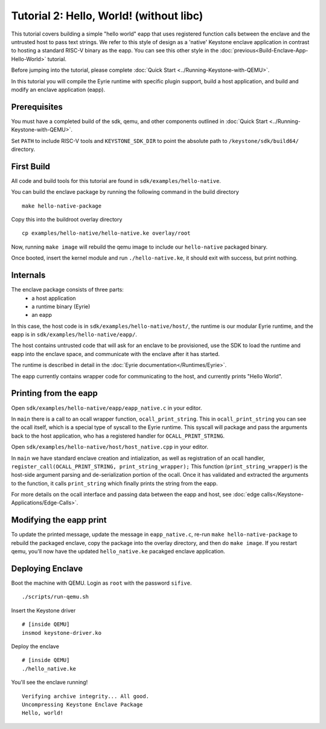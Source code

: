 Tutorial 2: Hello, World! (without libc)
========================================

This tutorial covers building a simple "hello world" eapp that uses
registered function calls between the enclave and the untrusted host
to pass text strings. We refer to this style of design as a 'native'
Keystone enclave application in contrast to hosting a standard RISC-V
binary as the eapp. You can see this other style in the
:doc:`previous<Build-Enclave-App-Hello-World>` tutorial.

Before jumping into the tutorial, please complete :doc:`Quick Start
<../Running-Keystone-with-QEMU>`.

In this tutorial you will compile the Eyrie runtime with specific
plugin support, build a host application, and build and modify an
enclave application (eapp).

Prerequisites
-------------

You must have a completed build of the sdk, qemu, and other components
outlined in :doc:`Quick Start <../Running-Keystone-with-QEMU>`.

Set ``PATH`` to include RISC-V tools and ``KEYSTONE_SDK_DIR`` to point the
absolute path to ``/keystone/sdk/build64/`` directory.

First Build
-----------

All code and build tools for this tutorial are found in
``sdk/examples/hello-native``.

You can build the enclave package by running the following command in the build directory

::

  make hello-native-package

Copy this into the buildroot overlay directory

::

  cp examples/hello-native/hello-native.ke overlay/root

Now, running ``make image`` will
rebuild the qemu image to include our ``hello-native`` packaged binary.

Once booted, insert the kernel module and run ``./hello-native.ke``,
it should exit with success, but print nothing.

Internals
---------

The enclave package consists of three parts:
 - a host application
 - a runtime binary (Eyrie)
 - an eapp

In this case, the host code is in ``sdk/examples/hello-native/host/``,
the runtime is our modular Eyrie runtime, and the eapp is in
``sdk/examples/hello-native/eapp/``.

The host contains untrusted code that will ask for an enclave to be
provisioned, use the SDK to load the runtime and eapp into the enclave
space, and communicate with the enclave after it has started.

The runtime is described in detail in the :doc:`Eyrie
documentation</Runtimes/Eyrie>`.

The eapp currently contains wrapper code for communicating to the
host, and currently prints "Hello World".

Printing from the eapp
----------------------

Open ``sdk/examples/hello-native/eapp/eapp_native.c`` in your editor.

In ``main`` there is a call to an ocall wrapper function,
``ocall_print_string``. This in ``ocall_print_string`` you can see the
ocall itself, which is a special type of syscall to the Eyrie
runtime. This syscall will package and pass the arguments back to the
host application, who has a registered handler for
``OCALL_PRINT_STRING``.

Open ``sdk/examples/hello-native/host/host_native.cpp`` in your
editor.

In ``main`` we have standard enclave creation and intialization, as
well as registration of an ocall handler,
``register_call(OCALL_PRINT_STRING, print_string_wrapper);`` This
function (``print_string_wrapper``) is the host-side argument parsing
and de-serialization portion of the ocall. Once it has validated and
extracted the arguments to the function, it calls ``print_string``
which finally prints the string from the eapp.

For more details on the ocall interface and passing data between the
eapp and host, see :doc:`edge
calls</Keystone-Applications/Edge-Calls>`.

Modifying the eapp print
------------------------

To update the printed message, update the message in
``eapp_native.c``, re-run ``make hello-native-package`` to rebuild the packaged
enclave, copy the package into the overlay directory, and then do
``make image``. If you restart qemu, you'll now have the updated
``hello_native.ke`` pacakged enclave application.

Deploying Enclave
------------------------------

Boot the machine with QEMU. Login as ``root`` with the password ``sifive``.

::

	./scripts/run-qemu.sh

Insert the Keystone driver

::

	# [inside QEMU]
	insmod keystone-driver.ko

Deploy the enclave

::

	# [inside QEMU]
	./hello_native.ke

You'll see the enclave running!

::

	Verifying archive integrity... All good.
	Uncompressing Keystone Enclave Package
	Hello, world!
